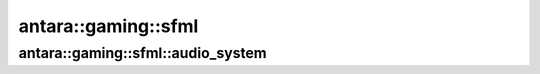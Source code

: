 antara::gaming::sfml
====================

antara::gaming::sfml::audio_system
----------------------------------

.. doxygenclass:: antara::gaming::sfml::audio_system
   :project: antara-gaming-sdk
   :members:
   :protected-members:
   :private-members: